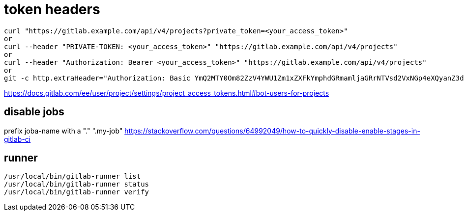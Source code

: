 # token headers

----
curl "https://gitlab.example.com/api/v4/projects?private_token=<your_access_token>"
or
curl --header "PRIVATE-TOKEN: <your_access_token>" "https://gitlab.example.com/api/v4/projects"
or
curl --header "Authorization: Bearer <your_access_token>" "https://gitlab.example.com/api/v4/projects"
or
git -c http.extraHeader="Authorization: Basic YmQ2MTY0Om82ZzV4YWU1Zm1xZXFkYmphdGRmamljaGRrNTVsd2VxNGp4eXQyanZ3dGp1enhkd3dneGE=" push
----

https://docs.gitlab.com/ee/user/project/settings/project_access_tokens.html#bot-users-for-projects

## disable jobs

prefix joba-name with a "." ".my-job" https://stackoverflow.com/questions/64992049/how-to-quickly-disable-enable-stages-in-gitlab-ci

== runner
```
/usr/local/bin/gitlab-runner list
/usr/local/bin/gitlab-runner status
/usr/local/bin/gitlab-runner verify
```
